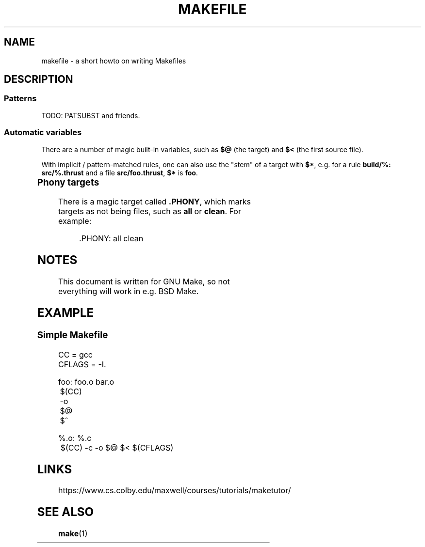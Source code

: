 .TH MAKEFILE 5 "February 2020" "Dotfiles" "Eth's Dotfiles Manual"
.SH NAME
makefile \- a short howto on writing Makefiles
.SH DESCRIPTION
.SS Patterns
TODO: PATSUBST and friends.
.SS Automatic variables
.PP
There are a number of magic built-in variables, such as \fB$@\fR (the target) and \fB$<\fR (the first source file).
.PP
With implicit / pattern-matched rules, one can also use the "stem" of a target with \fB$*\fR, e.g. for a rule \fBbuild/%: src/%.thrust\fR and a file \fBsrc/foo.thrust\fR, \fB$*\fR is \fBfoo\fR.
.PP
.TS
l l
---
l l.
Variable	Meaning
$@	The name of the target.
$*	The stem of the target.
$<	The name of the first prerequisite.
$^	The names of all of the prerequisites.
$?	The names of all prerequisites newer than the target.
$(@D)	The dirname of the target.
$(@F)	The basename of the target.
$(<D)	The dirname of the first prerequisite.
$(<F)	The basename of the first prerequisite.
$(^D)	The dirnames of all the prerequisites.
$(^F)	The basenames of all the prerequisites.
$(?D)	The dirnames of all the prerequisites newer than the target.
$(?F)	The basenames of all the prerequisites newer than the target.
.TE
.SS Phony targets
.PP
There is a magic target called \fB.PHONY\fR, which marks targets as not being files, such as \fBall\fR or \fBclean\fR.
For example:
.PP
.RS
.nf
\&.PHONY: all clean
\fi
.RE
.SH NOTES
This document is written for GNU Make, so not everything will work in e.g. BSD Make.
.SH EXAMPLE
.SS Simple Makefile
.nf
CC     = gcc
CFLAGS = -I.

foo: foo.o bar.o 
	$(CC) -o $@ $^

%.o: %.c 
	$(CC) -c -o $@ $< $(CFLAGS)
.fi
.\"
.SH LINKS
https://www.cs.colby.edu/maxwell/courses/tutorials/maketutor/
.\"
.SH SEE ALSO
.BR make (1)
